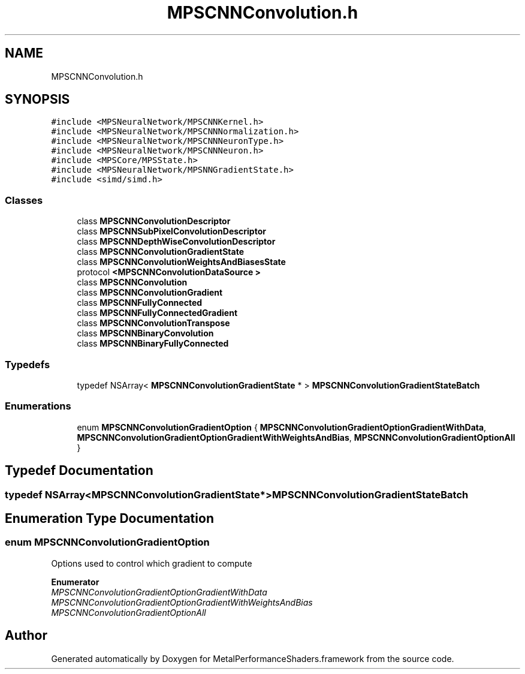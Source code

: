 .TH "MPSCNNConvolution.h" 3 "Thu Feb 8 2018" "Version MetalPerformanceShaders-100" "MetalPerformanceShaders.framework" \" -*- nroff -*-
.ad l
.nh
.SH NAME
MPSCNNConvolution.h
.SH SYNOPSIS
.br
.PP
\fC#include <MPSNeuralNetwork/MPSCNNKernel\&.h>\fP
.br
\fC#include <MPSNeuralNetwork/MPSCNNNormalization\&.h>\fP
.br
\fC#include <MPSNeuralNetwork/MPSCNNNeuronType\&.h>\fP
.br
\fC#include <MPSNeuralNetwork/MPSCNNNeuron\&.h>\fP
.br
\fC#include <MPSCore/MPSState\&.h>\fP
.br
\fC#include <MPSNeuralNetwork/MPSNNGradientState\&.h>\fP
.br
\fC#include <simd/simd\&.h>\fP
.br

.SS "Classes"

.in +1c
.ti -1c
.RI "class \fBMPSCNNConvolutionDescriptor\fP"
.br
.ti -1c
.RI "class \fBMPSCNNSubPixelConvolutionDescriptor\fP"
.br
.ti -1c
.RI "class \fBMPSCNNDepthWiseConvolutionDescriptor\fP"
.br
.ti -1c
.RI "class \fBMPSCNNConvolutionGradientState\fP"
.br
.ti -1c
.RI "class \fBMPSCNNConvolutionWeightsAndBiasesState\fP"
.br
.ti -1c
.RI "protocol \fB<MPSCNNConvolutionDataSource >\fP"
.br
.ti -1c
.RI "class \fBMPSCNNConvolution\fP"
.br
.ti -1c
.RI "class \fBMPSCNNConvolutionGradient\fP"
.br
.ti -1c
.RI "class \fBMPSCNNFullyConnected\fP"
.br
.ti -1c
.RI "class \fBMPSCNNFullyConnectedGradient\fP"
.br
.ti -1c
.RI "class \fBMPSCNNConvolutionTranspose\fP"
.br
.ti -1c
.RI "class \fBMPSCNNBinaryConvolution\fP"
.br
.ti -1c
.RI "class \fBMPSCNNBinaryFullyConnected\fP"
.br
.in -1c
.SS "Typedefs"

.in +1c
.ti -1c
.RI "typedef NSArray< \fBMPSCNNConvolutionGradientState\fP * > \fBMPSCNNConvolutionGradientStateBatch\fP"
.br
.in -1c
.SS "Enumerations"

.in +1c
.ti -1c
.RI "enum \fBMPSCNNConvolutionGradientOption\fP { \fBMPSCNNConvolutionGradientOptionGradientWithData\fP, \fBMPSCNNConvolutionGradientOptionGradientWithWeightsAndBias\fP, \fBMPSCNNConvolutionGradientOptionAll\fP }"
.br
.in -1c
.SH "Typedef Documentation"
.PP 
.SS "typedef NSArray<\fBMPSCNNConvolutionGradientState\fP*> \fBMPSCNNConvolutionGradientStateBatch\fP"

.SH "Enumeration Type Documentation"
.PP 
.SS "enum \fBMPSCNNConvolutionGradientOption\fP"
Options used to control which gradient to compute 
.PP
\fBEnumerator\fP
.in +1c
.TP
\fB\fIMPSCNNConvolutionGradientOptionGradientWithData \fP\fP
.TP
\fB\fIMPSCNNConvolutionGradientOptionGradientWithWeightsAndBias \fP\fP
.TP
\fB\fIMPSCNNConvolutionGradientOptionAll \fP\fP
.SH "Author"
.PP 
Generated automatically by Doxygen for MetalPerformanceShaders\&.framework from the source code\&.
